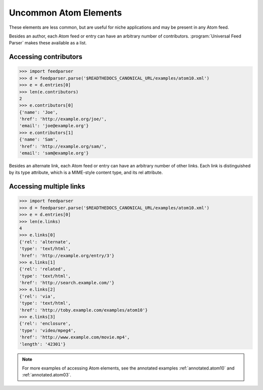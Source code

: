 Uncommon Atom Elements
======================

These elements are less common, but are useful for niche applications and may
be present in any Atom feed.

Besides an author, each Atom feed or entry can have an arbitrary number of
contributors. :program:`Universal Feed Parser` makes these available as a
list.

Accessing contributors
----------------------

..  code-block:: pycon

    >>> import feedparser
    >>> d = feedparser.parse('$READTHEDOCS_CANONICAL_URL/examples/atom10.xml')
    >>> e = d.entries[0]
    >>> len(e.contributors)
    2
    >>> e.contributors[0]
    {'name': 'Joe',
    'href': 'http://example.org/joe/',
    'email': 'joe@example.org'}
    >>> e.contributors[1]
    {'name': 'Sam',
    'href': 'http://example.org/sam/',
    'email': 'sam@example.org'}

Besides an alternate link, each Atom feed or entry can have an arbitrary number
of other links.  Each link is distinguished by its type attribute, which is a
MIME-style content type, and its rel attribute.


Accessing multiple links
------------------------

..  code-block:: pycon

    >>> import feedparser
    >>> d = feedparser.parse('$READTHEDOCS_CANONICAL_URL/examples/atom10.xml')
    >>> e = d.entries[0]
    >>> len(e.links)
    4
    >>> e.links[0]
    {'rel': 'alternate',
    'type': 'text/html',
    'href': 'http://example.org/entry/3'}
    >>> e.links[1]
    {'rel': 'related',
    'type': 'text/html',
    'href': 'http://search.example.com/'}
    >>> e.links[2]
    {'rel': 'via',
    'type': 'text/html',
    'href': 'http://toby.example.com/examples/atom10'}
    >>> e.links[3]
    {'rel': 'enclosure',
    'type': 'video/mpeg4',
    'href': 'http://www.example.com/movie.mp4',
    'length': '42301'}


.. note::

    For more examples of accessing Atom elements, see the annotated examples
    :ref:`annotated.atom10` and :ref:`annotated.atom03`.
